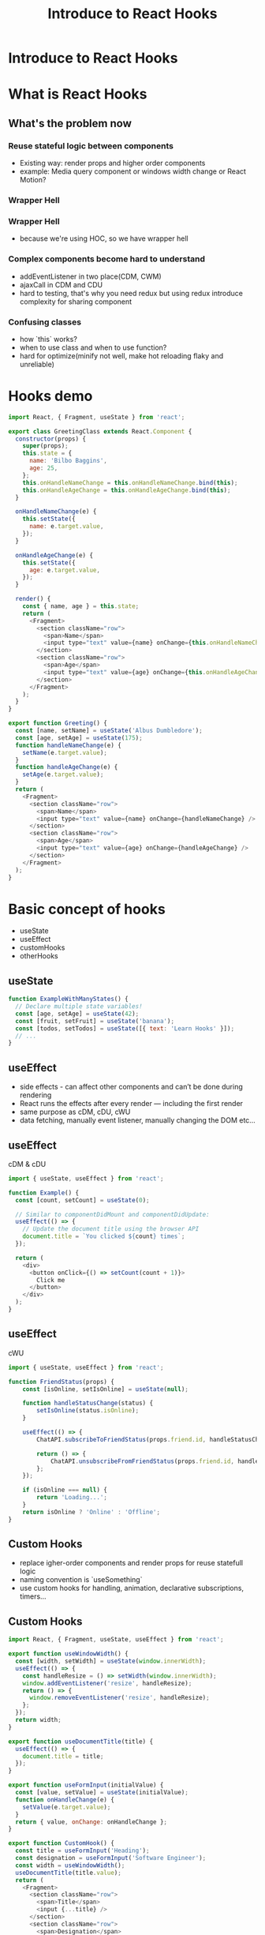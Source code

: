 #+REVEAL_ROOT: http://cdn.jsdelivr.net/reveal.js/3.0.0/
#+TITLE: Introduce to React Hooks
#+Email: mail@liyaodong.com
#+Date:
#+Author:
#+OPTIONS: timestamp:nil, toc:nil, reveal_title_slide:nil, num:nil, reveal_history:true,
#+REVEAL_TRANS: concave
#+REVEAL_EXTRA_CSS: ./styling.css
#+REVEAL_HTML: <link href="https://fonts.googleapis.com/css?family=Roboto:100,400,900" rel="stylesheet">
#+REVEAL_PLUGINS: (highlight)

* Introduce to React Hooks
#+REVEAL_HTML: <div class="logo-heading"></div><div class="logo"><span></span><span></span><span></span></div>
* What is React Hooks
#+REVEAL_HTML: <blockquote>Use state and other React features without writing a class</blockquote>
** What's the problem now
*** Reuse stateful logic between components
    - Existing way: render props and higher order components
    - example: Media query component or windows width change or React Motion?
*** Wrapper Hell
    #+REVEAL_HTML: <img class="stretch" src="https://cdn-images-1.medium.com/max/1600/1*SU5_ws88Kh_Oio_L4Myhvg.png">
*** Wrapper Hell
    - because we're using HOC, so we have wrapper hell
*** Complex components become hard to understand
    - addEventListener in two place(CDM, CWM)
    - ajaxCall in CDM and CDU
    - hard to testing, that's why you need redux but using redux introduce complexity for sharing component
*** Confusing classes
    - how `this` works?
    - when to use class and when to use function?
    - hard for optimize(minify not well, make hot reloading flaky and unreliable)
* Hooks demo
#+BEGIN_SRC javascript
  import React, { Fragment, useState } from 'react';

  export class GreetingClass extends React.Component {
    constructor(props) {
      super(props);
      this.state = {
        name: 'Bilbo Baggins',
        age: 25,
      };
      this.onHandleNameChange = this.onHandleNameChange.bind(this);
      this.onHandleAgeChange = this.onHandleAgeChange.bind(this);
    }

    onHandleNameChange(e) {
      this.setState({
        name: e.target.value,
      });
    }

    onHandleAgeChange(e) {
      this.setState({
        age: e.target.value,
      });
    }

    render() {
      const { name, age } = this.state;
      return (
        <Fragment>
          <section className="row">
            <span>Name</span>
            <input type="text" value={name} onChange={this.onHandleNameChange} />
          </section>
          <section className="row">
            <span>Age</span>
            <input type="text" value={age} onChange={this.onHandleAgeChange} />
          </section>
        </Fragment>
      );
    }
  }

  export function Greeting() {
    const [name, setName] = useState('Albus Dumbledore');
    const [age, setAge] = useState(175);
    function handleNameChange(e) {
      setName(e.target.value);
    }
    function handleAgeChange(e) {
      setAge(e.target.value);
    }
    return (
      <Fragment>
        <section className="row">
          <span>Name</span>
          <input type="text" value={name} onChange={handleNameChange} />
        </section>
        <section className="row">
          <span>Age</span>
          <input type="text" value={age} onChange={handleAgeChange} />
        </section>
      </Fragment>
    );
  }
#+END_SRC
* Basic concept of hooks
- useState
- useEffect
- customHooks
- otherHooks
** useState
   #+BEGIN_SRC javascript
function ExampleWithManyStates() {
  // Declare multiple state variables!
  const [age, setAge] = useState(42);
  const [fruit, setFruit] = useState('banana');
  const [todos, setTodos] = useState([{ text: 'Learn Hooks' }]);
  // ...
}
   #+END_SRC
** useEffect
   - side effects -  can affect other components and can’t be done during rendering
   - React runs the effects after every render — including the first render
   - same purpose as cDM, cDU, cWU
   - data fetching, manually event listener, manually changing the DOM etc...
** useEffect
   cDM & cDU
#+BEGIN_SRC javascript
  import { useState, useEffect } from 'react';

  function Example() {
    const [count, setCount] = useState(0);

    // Similar to componentDidMount and componentDidUpdate:
    useEffect(() => {
      // Update the document title using the browser API
      document.title = `You clicked ${count} times`;
    });

    return (
      <div>
        <button onClick={() => setCount(count + 1)}>
          Click me
        </button>
      </div>
    );
  }
#+END_SRC
** useEffect
   cWU
#+BEGIN_SRC javascript
  import { useState, useEffect } from 'react';

  function FriendStatus(props) {
      const [isOnline, setIsOnline] = useState(null);

      function handleStatusChange(status) {
          setIsOnline(status.isOnline);
      }

      useEffect(() => {
          ChatAPI.subscribeToFriendStatus(props.friend.id, handleStatusChange);

          return () => {
              ChatAPI.unsubscribeFromFriendStatus(props.friend.id, handleStatusChange);
          };
      });

      if (isOnline === null) {
          return 'Loading...';
      }
      return isOnline ? 'Online' : 'Offline';
  }
#+END_SRC
** Custom Hooks
- replace igher-order components and render props for reuse statefull logic
- naming convention is `useSomething`
- use custom hooks for handling, animation, declarative subscriptions, timers...
** Custom Hooks
#+BEGIN_SRC javascript
  import React, { Fragment, useState, useEffect } from 'react';

  export function useWindowWidth() {
    const [width, setWidth] = useState(window.innerWidth);
    useEffect(() => {
      const handleResize = () => setWidth(window.innerWidth);
      window.addEventListener('resize', handleResize);
      return () => {
        window.removeEventListener('resize', handleResize);
      };
    });
    return width;
  }

  export function useDocumentTitle(title) {
    useEffect(() => {
      document.title = title;
    });
  }

  export function useFormInput(initialValue) {
    const [value, setValue] = useState(initialValue);
    function onHandleChange(e) {
      setValue(e.target.value);
    }
    return { value, onChange: onHandleChange };
  }

  export function CustomHook() {
    const title = useFormInput('Heading');
    const designation = useFormInput('Software Engineer');
    const width = useWindowWidth();
    useDocumentTitle(title.value);
    return (
      <Fragment>
        <section className="row">
          <span>Title</span>
          <input {...title} />
        </section>
        <section className="row">
          <span>Designation</span>
          <input {...designation} />
        </section>
        <section className="row">
          <span>Width</span>
          <input type="text" value={width} disabled />
        </section>
      </Fragment>
    );
  }
#+END_SRC
** useContext
- new Context API released in react 16.3
#+BEGIN_SRC javascript
  function Example() {
      const locale = useContext(LocaleContext);
      const theme = useContext(ThemeContext);
      // ...
  }
#+END_SRC
** useReducer
   Use hooks like redux
#+BEGIN_SRC javascript
  import React, { useReducer } from 'react';

  const initialState = {
    loading: false,
    count: 0,
  };

  const reducer = (state, action) => {
    switch (action.type) {
      case 'increment': {
        return { ...state, count: state.count + 1, loading: false };
      }
      case 'decrement': {
        return { ...state, count: state.count - 1, loading: false };
      }
      case 'loading': {
        return { ...state, loading: true };
      }
      default: {
        return state;
      }
    }
  };

  const delay = (time = 1500) => {
    return new Promise(resolve => {
      setTimeout(() => {
        resolve(true);
      }, time);
    });
  };

  function PokemonInfo() {
    const [{ count, loading }, dispatch] = useReducer(reducer, initialState);
    const onHandleIncrement = async () => {
      dispatch({ type: 'loading' });
      await delay(500);
      dispatch({ type: 'increment' });
    };
    const onHandleDecrement = async () => {
      dispatch({ type: 'loading' });
      await delay(500);
      dispatch({ type: 'decrement' });
    };
    return (
      <div>
        <p>Count {loading ? 'loading..' : count}</p>
        <button type="button" onClick={onHandleIncrement}>
          +
        </button>
        <button type="button" onClick={onHandleDecrement}>
          -
        </button>
      </div>
    );
  }

  export default PokemonInfo;
#+END_SRC
** other hooks
- useRef
- useMemo
- useCallback
* How react hooks works under the hood?
** when react will call useEffect?
   By using this Hook, you tell React that your component needs to do something after render. React will remember the function you passed (we’ll refer to it as our “effect”), and call it later after performing the DOM updates.
** Does useEffect run after every render?
- Yes! By default, it runs both after the first render and after every update.
- but you can pass second argument to skip effect
*** effect will run after every render
#+BEGIN_SRC javascript
  function FriendStatus(props) {
      // ...
      useEffect(() => {
          ChatAPI.subscribeToFriendStatus(props.friend.id, handleStatusChange);
          return () => {
              ChatAPI.unsubscribeFromFriendStatus(props.friend.id, handleStatusChange);
          };
      });
  }


  // Mount with { friend: { id: 100 } } props
  ChatAPI.subscribeToFriendStatus(100, handleStatusChange);     // Run first effect

  // Update with { friend: { id: 200 } } props
  ChatAPI.unsubscribeFromFriendStatus(100, handleStatusChange); // Clean up previous effect
  ChatAPI.subscribeToFriendStatus(200, handleStatusChange);     // Run next effect

  // Update with { friend: { id: 300 } } props
  ChatAPI.unsubscribeFromFriendStatus(200, handleStatusChange); // Clean up previous effect
  ChatAPI.subscribeToFriendStatus(300, handleStatusChange);     // Run next effect

  // Unmount
  ChatAPI.unsubscribeFromFriendStatus(300, handleStatusChange); // Clean up last effect
#+END_SRC
*** skip effect by pass second argument
#+BEGIN_SRC javascript
  // old way
  componentDidUpdate(prevProps, prevState) {
      if (prevState.count !== this.state.count) {
          document.title = `You clicked ${this.state.count} times`;
      }
  }

  // hooks way
  useEffect(() => {
      document.title = `You clicked ${count} times`;
  }, [count]); // Only re-run the effect if count changes
#+END_SRC
** Rules of Hooks and Why
- Only call hooks at the top level(Don’t call inside loops, conditions, or nested functions)
- Only call Hooks from React function components or call hooks in custom Hooks
- Why? https://medium.com/@ryardley/react-hooks-not-magic-just-arrays-cd4f1857236e
** Hooks and javascript closures
* Is hooks ready for today?
- technically, yes, is in v16.7.0-alpha
- but you better to try this on non-critical component first
* Q&A
- https://reactjs.org/docs/hooks-faq.html
* Thanks
